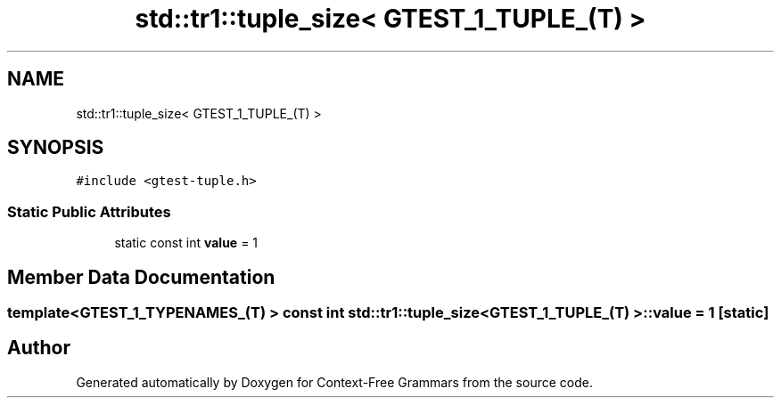 .TH "std::tr1::tuple_size< GTEST_1_TUPLE_(T) >" 3 "Tue Jun 4 2019" "Context-Free Grammars" \" -*- nroff -*-
.ad l
.nh
.SH NAME
std::tr1::tuple_size< GTEST_1_TUPLE_(T) >
.SH SYNOPSIS
.br
.PP
.PP
\fC#include <gtest\-tuple\&.h>\fP
.SS "Static Public Attributes"

.in +1c
.ti -1c
.RI "static const int \fBvalue\fP = 1"
.br
.in -1c
.SH "Member Data Documentation"
.PP 
.SS "template<GTEST_1_TYPENAMES_(T) > const int \fBstd::tr1::tuple_size\fP< \fBGTEST_1_TUPLE_\fP(T) >::value = 1\fC [static]\fP"


.SH "Author"
.PP 
Generated automatically by Doxygen for Context-Free Grammars from the source code\&.
